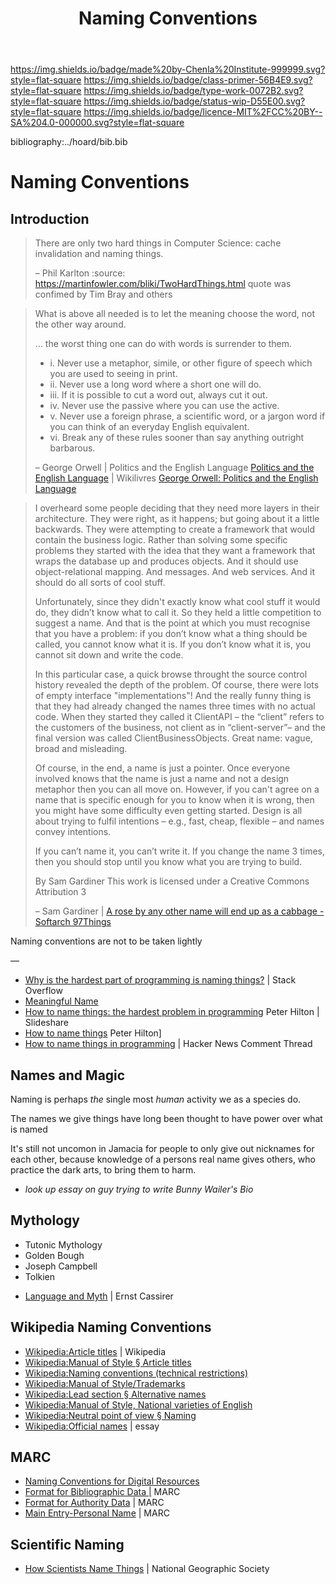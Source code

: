 #   -*- mode: org; fill-column: 60 -*-

#+TITLE: Naming Conventions
#+STARTUP: showall
#+TOC: headlines 4
#+PROPERTY: filename

[[https://img.shields.io/badge/made%20by-Chenla%20Institute-999999.svg?style=flat-square]] 
[[https://img.shields.io/badge/class-primer-56B4E9.svg?style=flat-square]]
[[https://img.shields.io/badge/type-work-0072B2.svg?style=flat-square]]
[[https://img.shields.io/badge/status-wip-D55E00.svg?style=flat-square]]
[[https://img.shields.io/badge/licence-MIT%2FCC%20BY--SA%204.0-000000.svg?style=flat-square]]

bibliography:../hoard/bib.bib

* Naming Conventions
:PROPERTIES:
:CUSTOM_ID:
:Name:     /home/deerpig/proj/chenla/primer/prim-name-conventions.org
:Created:  2017-02-10T21:17@Prek Leap (11.642600N-104.919210W)
:ID:       c8bde840-8129-412b-80a6-3d3cef6ef4d7
:VER:      565921926.195798531
:GEO:      48P-491193-1287029-15
:BXID:     proj:QBI6-2825
:Class:    primer
:Type:     work
:Status:   wip
:Licence:  MIT/CC BY-SA 4.0
:END:

** Introduction

#+begin_quote
There are only two hard things in Computer Science: cache invalidation
and naming things.

-- Phil Karlton
   :source: https://martinfowler.com/bliki/TwoHardThings.html
   quote was confimed by Tim Bray and others
#+end_quote

#+begin_quote
What is above all needed is to let the meaning choose the word, not
the other way around.

... the worst thing one can do with words is surrender to them.


  - i.   Never use a metaphor, simile, or other figure of speech which
         you are used to seeing in print.
  - ii.  Never use a long word where a short one will do.
  - iii. If it is possible to cut a word out, always cut it out.
  - iv.  Never use the passive where you can use the active.
  - v.   Never use a foreign phrase, a scientific word, or a jargon
         word if you can think of an everyday English equivalent.
  - vi.  Break any of these rules sooner than say anything outright
         barbarous.

-- George Orwell | Politics and the English Language
   [[http://wikilivres.ca/wiki/Politics_and_the_English_Language][Politics and the English Language]] | Wikilivres
   [[http://www.orwell.ru/library/essays/politics/english/e_polit/][George Orwell: Politics and the English Language]]
#+end_quote


#+begin_quote
I overheard some people deciding that they need more layers in their
architecture. They were right, as it happens; but going about it a
little backwards. They were attempting to create a framework that
would contain the business logic. Rather than solving some specific
problems they started with the idea that they want a framework that
wraps the database up and produces objects. And it should use
object-relational mapping. And messages. And web services. And it
should do all sorts of cool stuff.

Unfortunately, since they didn't exactly know what cool stuff it would
do, they didn’t know what to call it. So they held a little
competition to suggest a name. And that is the point at which you must
recognise that you have a problem: if you don’t know what a thing
should be called, you cannot know what it is. If you don’t know what
it is, you cannot sit down and write the code.

In this particular case, a quick browse throught the source control
history revealed the depth of the problem. Of course, there were lots
of empty interface "implementations"! And the really funny thing is
that they had already changed the names three times with no actual
code. When they started they called it ClientAPI -- the “client”
refers to the customers of the business, not client as in
“client-server”-- and the final version was called
ClientBusinessObjects. Great name: vague, broad and misleading.

Of course, in the end, a name is just a pointer. Once everyone
involved knows that the name is just a name and not a design metaphor
then you can all move on. However, if you can't agree on a name that
is specific enough for you to know when it is wrong, then you might
have some difficulty even getting started. Design is all about trying
to fulfil intentions -- e.g., fast, cheap, flexible -- and names
convey intentions.

If you can’t name it, you can’t write it. If you change the name 3
times, then you should stop until you know what you are trying to
build.

 By Sam Gardiner 
 This work is licensed under a Creative Commons Attribution 3 


-- Sam Gardiner |
   [[http://97things.oreilly.com/wiki/index.php/A_rose_by_any_other_name_will_end_up_as_a_cabbage][A rose by any other name will end up as a cabbage - Softarch 97Things]]
#+end_quote



Naming conventions are not to be taken lightly

---

- [[http://stackoverflow.com/questions/33497879/why-is-the-hardest-part-of-programming-is-naming-things][Why is the hardest part of programming is naming things?]] | Stack Overflow
- [[http://wiki.c2.com/?MeaningfulName][Meaningful Name]]
- [[http://www.slideshare.net/pirhilton/how-to-name-things-the-hardest-problem-in-programming][How to name things: the hardest problem in programming]] Peter
  Hilton | Slideshare
- [[http://hilton.org.uk/presentations/naming][How to name things]] Peter Hilton]
- [[https://news.ycombinator.com/item?id=9598527][How to name things in programming]] | Hacker News Comment Thread


** Names and Magic

Naming is perhaps /the/ single most /human/ activity we as a species
do.

The names we give things have long been thought to have power over
what is named

It's still not uncomon in Jamacia for people to only give out
nicknames for each other, because knowledge of a persons real name
gives others, who practice the dark arts, to bring them to harm.

   - /look up essay on guy trying to write Bunny Wailer's Bio/

** Mythology

  - Tutonic Mythology
  - Golden Bough
  - Joseph Campbell
  - Tolkien

 - [[bib:cassirer:2012language][Language and Myth]] | Ernst Cassirer


** Wikipedia Naming Conventions

  - [[https://en.wikipedia.org/wiki/Wikipedia:Article_titles][Wikipedia:Article titles]] | Wikipedia
  - [[https://en.wikipedia.org/wiki/Wikipedia:Manual_of_Style#Article_titles][Wikipedia:Manual of Style § Article titles]] 
  - [[https://en.wikipedia.org/wiki/Wikipedia:Naming_conventions_(technical_restrictions)][Wikipedia:Naming conventions (technical restrictions)]]
  - [[https://en.wikipedia.org/wiki/Wikipedia:Manual_of_Style/Trademarks][Wikipedia:Manual of Style/Trademarks]] 
  - [[https://en.wikipedia.org/wiki/Wikipedia:Lead_section#Alternative_names][Wikipedia:Lead section § Alternative names]] 
  - [[https://en.wikipedia.org/wiki/Wikipedia:Manual_of_Style#National_varieties_of_English][Wikipedia:Manual of Style, National varieties of English]] 
  - [[https://en.wikipedia.org/wiki/Wikipedia:Neutral_point_of_view#Naming][Wikipedia:Neutral point of view § Naming]]
  - [[https://en.wikipedia.org/wiki/Wikipedia:Official_names][Wikipedia:Official names]] | essay


** MARC

  - [[http://www.loc.gov/marc/naming.html][Naming Conventions for Digital Resources]] 
  - [[https://www.loc.gov/marc/bibliographic/bdx00.html][Format for Bibliographic Data |]] MARC
  - [[https://www.loc.gov/marc/authority/adx00.html][Format for Authority Data]] | MARC
  - [[https://www.loc.gov/marc/bibliographic/bd100.html][Main Entry-Personal Name]] | MARC

** Scientific Naming

  - [[http://www.nationalgeographic.org/activity/how-scientists-name-things/][How Scientists Name Things]] | National Geographic Society
